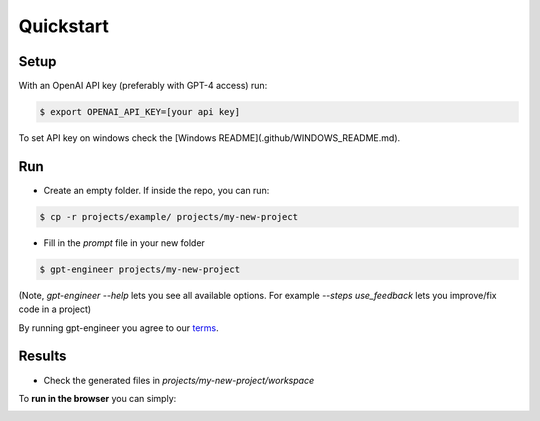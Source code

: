 =====
Quickstart
=====

Setup
=====

With an OpenAI API key (preferably with GPT-4 access) run:

.. code-block:: console

  $ export OPENAI_API_KEY=[your api key]

To set API key on windows check the [Windows README](.github/WINDOWS_README.md).

Run
===

- Create an empty folder. If inside the repo, you can run:
.. code-block:: console

    $ cp -r projects/example/ projects/my-new-project

- Fill in the `prompt` file in your new folder
.. code-block:: console

    $ gpt-engineer projects/my-new-project

(Note, `gpt-engineer --help` lets you see all available options. For example `--steps use_feedback` lets you improve/fix code in a project)

By running gpt-engineer you agree to our `terms <https://github.com/gpt-engineer-org/gpt-engineer/blob/main/TERMS_OF_USE.md>`_.

Results
=======
- Check the generated files in `projects/my-new-project/workspace`

To **run in the browser** you can simply:

.. image:: https://github.com/codespaces/badge.svg
   :target: https://github.com/gpt-engineer-org/gpt-engineer/codespaces
